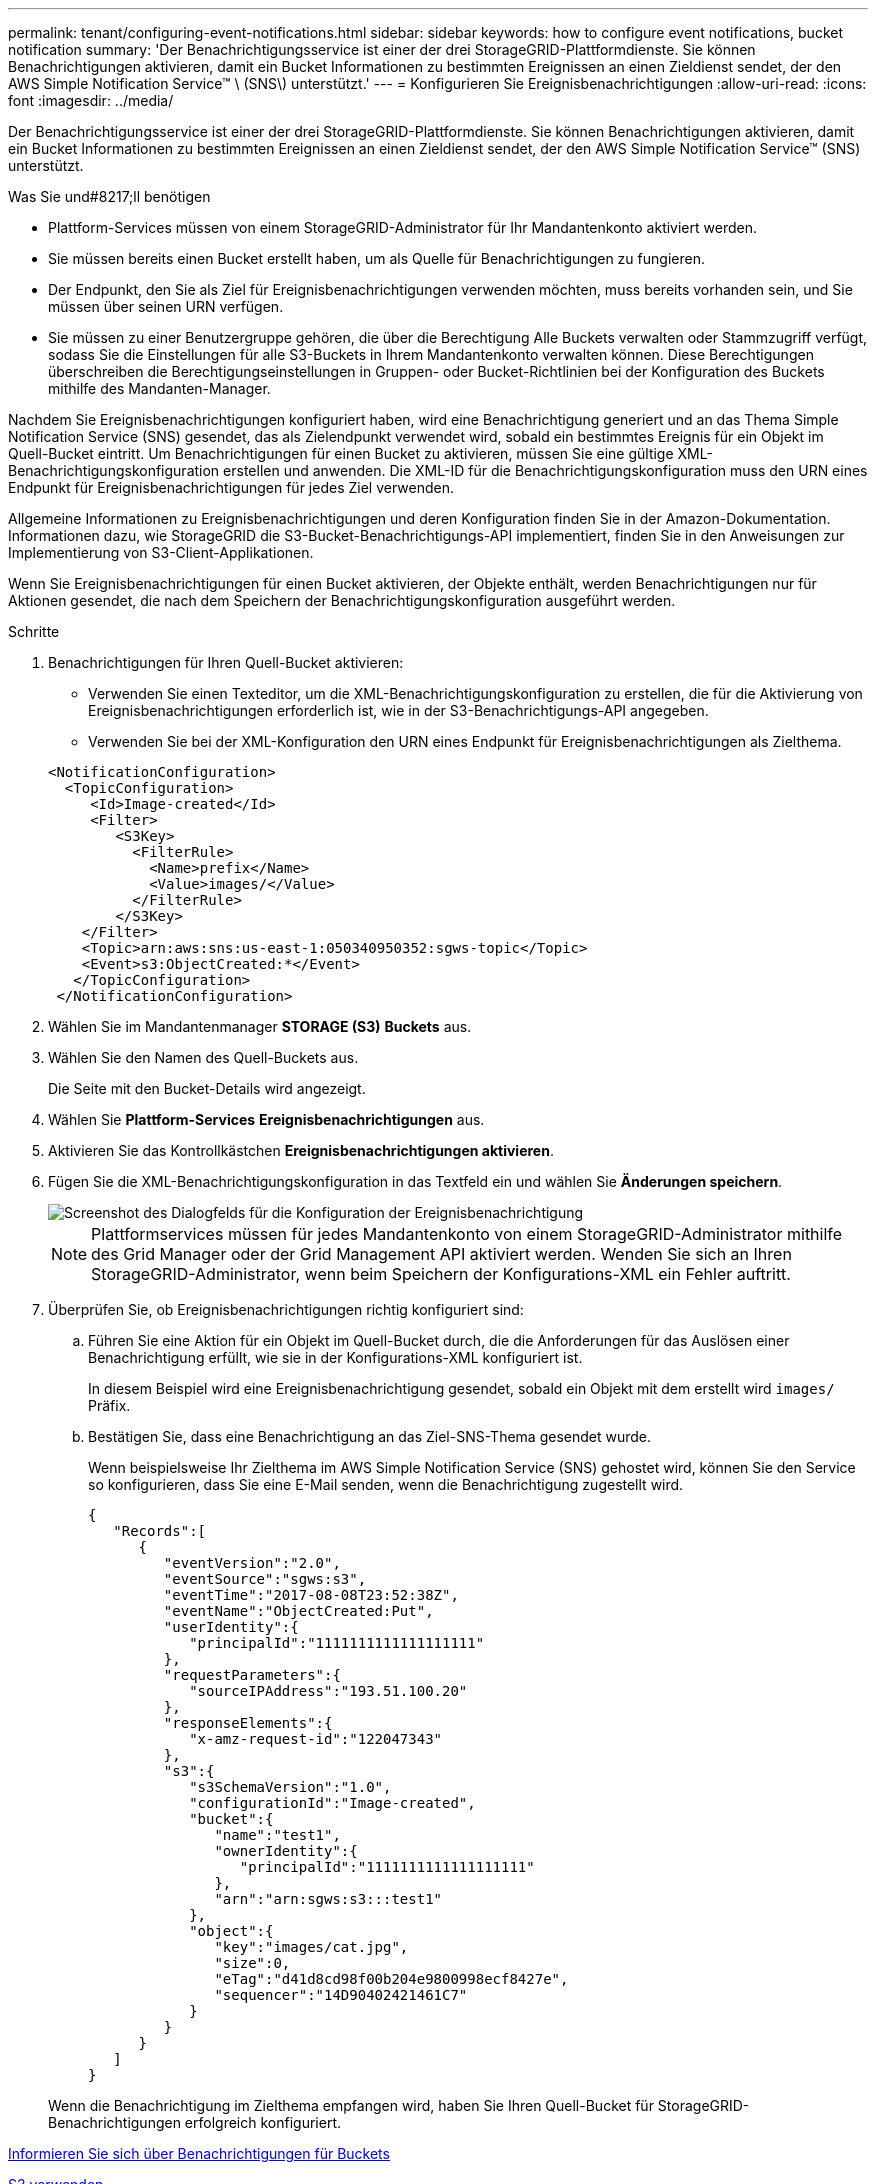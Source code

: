 ---
permalink: tenant/configuring-event-notifications.html 
sidebar: sidebar 
keywords: how to configure event notifications, bucket notification 
summary: 'Der Benachrichtigungsservice ist einer der drei StorageGRID-Plattformdienste. Sie können Benachrichtigungen aktivieren, damit ein Bucket Informationen zu bestimmten Ereignissen an einen Zieldienst sendet, der den AWS Simple Notification Service™ \ (SNS\) unterstützt.' 
---
= Konfigurieren Sie Ereignisbenachrichtigungen
:allow-uri-read: 
:icons: font
:imagesdir: ../media/


[role="lead"]
Der Benachrichtigungsservice ist einer der drei StorageGRID-Plattformdienste. Sie können Benachrichtigungen aktivieren, damit ein Bucket Informationen zu bestimmten Ereignissen an einen Zieldienst sendet, der den AWS Simple Notification Service™ (SNS) unterstützt.

.Was Sie und#8217;ll benötigen
* Plattform-Services müssen von einem StorageGRID-Administrator für Ihr Mandantenkonto aktiviert werden.
* Sie müssen bereits einen Bucket erstellt haben, um als Quelle für Benachrichtigungen zu fungieren.
* Der Endpunkt, den Sie als Ziel für Ereignisbenachrichtigungen verwenden möchten, muss bereits vorhanden sein, und Sie müssen über seinen URN verfügen.
* Sie müssen zu einer Benutzergruppe gehören, die über die Berechtigung Alle Buckets verwalten oder Stammzugriff verfügt, sodass Sie die Einstellungen für alle S3-Buckets in Ihrem Mandantenkonto verwalten können. Diese Berechtigungen überschreiben die Berechtigungseinstellungen in Gruppen- oder Bucket-Richtlinien bei der Konfiguration des Buckets mithilfe des Mandanten-Manager.


Nachdem Sie Ereignisbenachrichtigungen konfiguriert haben, wird eine Benachrichtigung generiert und an das Thema Simple Notification Service (SNS) gesendet, das als Zielendpunkt verwendet wird, sobald ein bestimmtes Ereignis für ein Objekt im Quell-Bucket eintritt. Um Benachrichtigungen für einen Bucket zu aktivieren, müssen Sie eine gültige XML-Benachrichtigungskonfiguration erstellen und anwenden. Die XML-ID für die Benachrichtigungskonfiguration muss den URN eines Endpunkt für Ereignisbenachrichtigungen für jedes Ziel verwenden.

Allgemeine Informationen zu Ereignisbenachrichtigungen und deren Konfiguration finden Sie in der Amazon-Dokumentation. Informationen dazu, wie StorageGRID die S3-Bucket-Benachrichtigungs-API implementiert, finden Sie in den Anweisungen zur Implementierung von S3-Client-Applikationen.

Wenn Sie Ereignisbenachrichtigungen für einen Bucket aktivieren, der Objekte enthält, werden Benachrichtigungen nur für Aktionen gesendet, die nach dem Speichern der Benachrichtigungskonfiguration ausgeführt werden.

.Schritte
. Benachrichtigungen für Ihren Quell-Bucket aktivieren:
+
** Verwenden Sie einen Texteditor, um die XML-Benachrichtigungskonfiguration zu erstellen, die für die Aktivierung von Ereignisbenachrichtigungen erforderlich ist, wie in der S3-Benachrichtigungs-API angegeben.
** Verwenden Sie bei der XML-Konfiguration den URN eines Endpunkt für Ereignisbenachrichtigungen als Zielthema.


+
[listing]
----
<NotificationConfiguration>
  <TopicConfiguration>
     <Id>Image-created</Id>
     <Filter>
        <S3Key>
          <FilterRule>
            <Name>prefix</Name>
            <Value>images/</Value>
          </FilterRule>
        </S3Key>
    </Filter>
    <Topic>arn:aws:sns:us-east-1:050340950352:sgws-topic</Topic>
    <Event>s3:ObjectCreated:*</Event>
   </TopicConfiguration>
 </NotificationConfiguration>
----
. Wählen Sie im Mandantenmanager *STORAGE (S3)* *Buckets* aus.
. Wählen Sie den Namen des Quell-Buckets aus.
+
Die Seite mit den Bucket-Details wird angezeigt.

. Wählen Sie *Plattform-Services* *Ereignisbenachrichtigungen* aus.
. Aktivieren Sie das Kontrollkästchen *Ereignisbenachrichtigungen aktivieren*.
. Fügen Sie die XML-Benachrichtigungskonfiguration in das Textfeld ein und wählen Sie *Änderungen speichern*.
+
image::../media/tenant_bucket_event_notification_configuration.png[Screenshot des Dialogfelds für die Konfiguration der Ereignisbenachrichtigung]

+

NOTE: Plattformservices müssen für jedes Mandantenkonto von einem StorageGRID-Administrator mithilfe des Grid Manager oder der Grid Management API aktiviert werden. Wenden Sie sich an Ihren StorageGRID-Administrator, wenn beim Speichern der Konfigurations-XML ein Fehler auftritt.

. Überprüfen Sie, ob Ereignisbenachrichtigungen richtig konfiguriert sind:
+
.. Führen Sie eine Aktion für ein Objekt im Quell-Bucket durch, die die Anforderungen für das Auslösen einer Benachrichtigung erfüllt, wie sie in der Konfigurations-XML konfiguriert ist.
+
In diesem Beispiel wird eine Ereignisbenachrichtigung gesendet, sobald ein Objekt mit dem erstellt wird `images/` Präfix.

.. Bestätigen Sie, dass eine Benachrichtigung an das Ziel-SNS-Thema gesendet wurde.
+
Wenn beispielsweise Ihr Zielthema im AWS Simple Notification Service (SNS) gehostet wird, können Sie den Service so konfigurieren, dass Sie eine E-Mail senden, wenn die Benachrichtigung zugestellt wird.

+
[listing]
----
{
   "Records":[
      {
         "eventVersion":"2.0",
         "eventSource":"sgws:s3",
         "eventTime":"2017-08-08T23:52:38Z",
         "eventName":"ObjectCreated:Put",
         "userIdentity":{
            "principalId":"1111111111111111111"
         },
         "requestParameters":{
            "sourceIPAddress":"193.51.100.20"
         },
         "responseElements":{
            "x-amz-request-id":"122047343"
         },
         "s3":{
            "s3SchemaVersion":"1.0",
            "configurationId":"Image-created",
            "bucket":{
               "name":"test1",
               "ownerIdentity":{
                  "principalId":"1111111111111111111"
               },
               "arn":"arn:sgws:s3:::test1"
            },
            "object":{
               "key":"images/cat.jpg",
               "size":0,
               "eTag":"d41d8cd98f00b204e9800998ecf8427e",
               "sequencer":"14D90402421461C7"
            }
         }
      }
   ]
}
----


+
Wenn die Benachrichtigung im Zielthema empfangen wird, haben Sie Ihren Quell-Bucket für StorageGRID-Benachrichtigungen erfolgreich konfiguriert.



xref:understanding-notifications-for-buckets.adoc[Informieren Sie sich über Benachrichtigungen für Buckets]

xref:../s3/index.adoc[S3 verwenden]

xref:creating-platform-services-endpoint.adoc[Endpunkt für Plattformservices erstellen]
